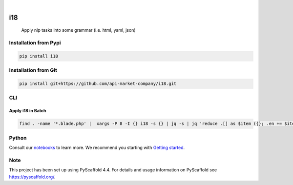 .. These are examples of badges you might want to add to your README:
   please update the URLs accordingly

    .. image:: https://api.cirrus-ci.com/github/<USER>/i18.svg?branch=main
        :alt: Built Status
        :target: https://cirrus-ci.com/github/<USER>/i18
    .. image:: https://readthedocs.org/projects/i18/badge/?version=latest
        :alt: ReadTheDocs
        :target: https://i18.readthedocs.io/en/stable/
    .. image:: https://img.shields.io/coveralls/github/<USER>/i18/main.svg
        :alt: Coveralls
        :target: https://coveralls.io/r/<USER>/i18

    .. image:: https://img.shields.io/conda/vn/conda-forge/i18.svg
        :alt: Conda-Forge
        :target: https://anaconda.org/conda-forge/i18
    .. image:: https://pepy.tech/badge/i18/month
        :alt: Monthly Downloads
        :target: https://pepy.tech/project/i18
    .. image:: https://img.shields.io/twitter/url/http/shields.io.svg?style=social&label=Twitter
        :alt: Twitter
        :target: https://twitter.com/i18

.. image:: https://img.shields.io/badge/-PyScaffold-005CA0?logo=pyscaffold
    :alt: Project generated with PyScaffold
    :target: https://pyscaffold.org/

.. image:: https://img.shields.io/pypi/v/i18.svg
        :alt: PyPI-Server
        :target: https://pypi.org/project/i18/

|

===
i18
===


    Apply nlp tasks into some grammar (i.e. html, yaml, json)

Installation from Pypi
======================

.. code-block:: bash

   pip install i18

Installation from Git
=====================

.. code-block:: bash

   pip install git+https://github.com/api-market-company/i18.git


CLI
=====================

Apply i18 in Batch
++++++++++++++++
.. code-block:: bash

   find . -name '*.blade.php' |  xargs -P 8 -I {} i18 -s {} | jq -s | jq 'reduce .[] as $item ({}; .en += $item.en | .es += $item.es)' > translation.json



Python
=====================
Consult our `notebooks`_ to learn more. We recommend you starting with `Getting started`_.

.. _notebooks: https://github.com/api-market-company/i18/tree/main/notebooks 
.. _Getting started: https://github.com/api-market-company/i18/blob/main/notebooks/getting-started.ipynb


.. _pyscaffold-notes:

Note
====

This project has been set up using PyScaffold 4.4. For details and usage
information on PyScaffold see https://pyscaffold.org/.
